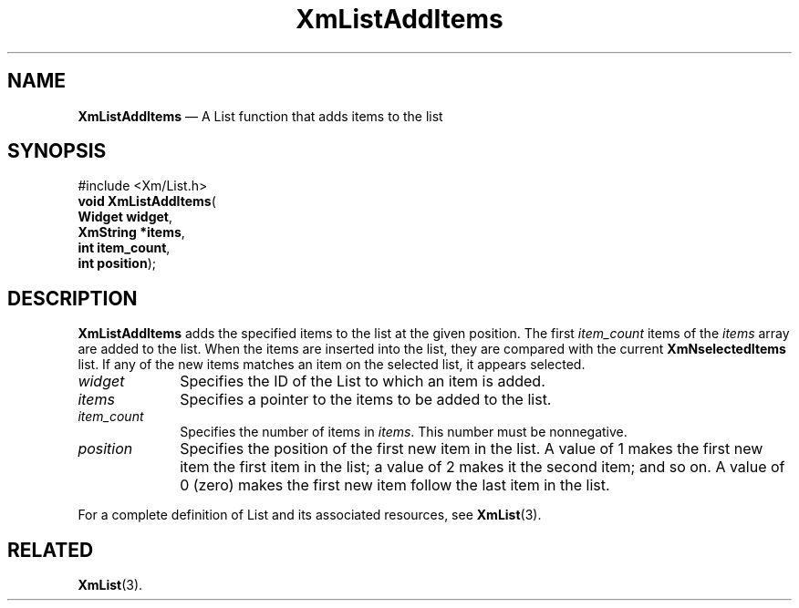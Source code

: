 '\" t
...\" LstAddIC.sgm /main/7 1996/08/30 15:38:50 rws $
.de P!
.fl
\!!1 setgray
.fl
\\&.\"
.fl
\!!0 setgray
.fl			\" force out current output buffer
\!!save /psv exch def currentpoint translate 0 0 moveto
\!!/showpage{}def
.fl			\" prolog
.sy sed -e 's/^/!/' \\$1\" bring in postscript file
\!!psv restore
.
.de pF
.ie     \\*(f1 .ds f1 \\n(.f
.el .ie \\*(f2 .ds f2 \\n(.f
.el .ie \\*(f3 .ds f3 \\n(.f
.el .ie \\*(f4 .ds f4 \\n(.f
.el .tm ? font overflow
.ft \\$1
..
.de fP
.ie     !\\*(f4 \{\
.	ft \\*(f4
.	ds f4\"
'	br \}
.el .ie !\\*(f3 \{\
.	ft \\*(f3
.	ds f3\"
'	br \}
.el .ie !\\*(f2 \{\
.	ft \\*(f2
.	ds f2\"
'	br \}
.el .ie !\\*(f1 \{\
.	ft \\*(f1
.	ds f1\"
'	br \}
.el .tm ? font underflow
..
.ds f1\"
.ds f2\"
.ds f3\"
.ds f4\"
.ta 8n 16n 24n 32n 40n 48n 56n 64n 72n 
.TH "XmListAddItems" "library call"
.SH "NAME"
\fBXmListAddItems\fP \(em A List function that adds items to the list
.iX "XmListAddItems"
.iX "List functions" "XmListAddItems"
.SH "SYNOPSIS"
.PP
.nf
#include <Xm/List\&.h>
\fBvoid \fBXmListAddItems\fP\fR(
\fBWidget \fBwidget\fR\fR,
\fBXmString *\fBitems\fR\fR,
\fBint \fBitem_count\fR\fR,
\fBint \fBposition\fR\fR);
.fi
.SH "DESCRIPTION"
.PP
\fBXmListAddItems\fP adds the specified items to the list at the given
position\&.
The first \fIitem_count\fP items of the \fIitems\fP array are added to
the list\&.
When the items are inserted into the list, they are compared with the
current \fBXmNselectedItems\fP list\&.
If any of the new items matches an item on the selected list, it
appears selected\&.
.IP "\fIwidget\fP" 10
Specifies the ID of the List to which an item is added\&.
.IP "\fIitems\fP" 10
Specifies a pointer to the items to be added to the list\&.
.IP "\fIitem_count\fP" 10
Specifies the number of items in \fIitems\fP\&.
This number must be nonnegative\&.
.IP "\fIposition\fP" 10
Specifies the position of the first new item in the list\&.
A value of 1 makes the first new item the first item in the list; a
value of 2 makes it the second item; and so on\&.
A value of 0 (zero) makes the first new item follow the last item in the list\&.
.PP
For a complete definition of List and its associated resources, see
\fBXmList\fP(3)\&.
.SH "RELATED"
.PP
\fBXmList\fP(3)\&.
...\" created by instant / docbook-to-man, Sun 22 Dec 1996, 20:25
